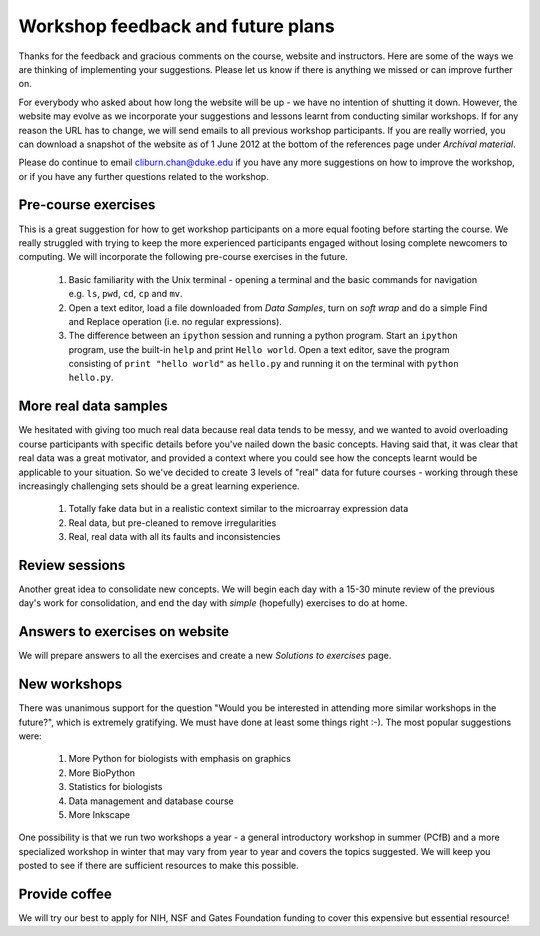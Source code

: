 .. _feedback:

Workshop feedback and future plans
============================================================

Thanks for the feedback and gracious comments on the course, website and instructors. Here are some of the ways we are thinking of implementing your suggestions. Please let us know if there is anything we missed or can improve further on.

For everybody who asked about how long the website will be up - we have no intention of shutting it down. However, the website may evolve as we incorporate your suggestions and lessons learnt from conducting similar workshops. If for any reason the URL has to change, we will send emails to all previous workshop participants. If you are really worried, you can download a snapshot of the website as of 1 June 2012 at the bottom of the references page under *Archival material*.

Please do continue to email cliburn.chan@duke.edu if you have any more suggestions on how to improve the workshop, or if you have any further questions related to the workshop.

Pre-course exercises
------------------------------------------------------------

This is a great suggestion for how to get workshop participants on a more equal footing before starting the course. We really struggled with trying to keep the more experienced participants engaged without losing complete newcomers to computing. We will incorporate the following pre-course exercises in the future.

  #. Basic familiarity with the Unix terminal - opening a terminal and the basic commands for navigation e.g. ``ls``, ``pwd``, ``cd``, ``cp`` and ``mv``.
  
  #. Open a text editor, load a file downloaded from *Data Samples*, turn on *soft wrap*  and do a simple Find and Replace operation (i.e. no regular expressions).
  
  #. The difference between an ``ipython`` session and running a python program. Start an ``ipython`` program, use the built-in ``help`` and print ``Hello world``. Open a text editor, save the program consisting of ``print "hello world"`` as ``hello.py`` and running it on the terminal with ``python hello.py``. 
  
More real data samples
------------------------------------------------------------

We hesitated with giving too much real data because real data tends to be messy, and we wanted to avoid overloading course participants with specific details before you've nailed down the basic concepts. Having said that, it was clear that real data was a great motivator, and provided a context where you could see how the concepts learnt would be applicable to your situation. So we've decided to create 3 levels of "real" data for future courses - working through these increasingly challenging sets should be a great learning experience.

  #. Totally fake data but in a realistic context similar to the microarray expression data
  
  #. Real data, but pre-cleaned to remove irregularities
  
  #. Real, real data with all its faults and inconsistencies

Review sessions
------------------------------------------------------------

Another great idea to consolidate new concepts. We will begin each day with a 15-30 minute review of the previous day's work for consolidation, and end the day with *simple* (hopefully) exercises to do at home.

Answers to exercises on website
------------------------------------------------------------

We will prepare answers to all the exercises and create a new *Solutions to exercises* page.

New workshops
------------------------------------------------------------

There was unanimous support for the question "Would you be interested in attending more similar workshops in the future?", which is extremely gratifying. We must have done at least some things right :-).  The most popular suggestions were:

  #. More Python for biologists with emphasis on graphics
  #. More BioPython
  #. Statistics for biologists
  #. Data management and database course
  #. More Inkscape
  
One possibility is that we run two workshops a year - a general introductory workshop in summer (PCfB) and a more specialized workshop in winter that may vary from year to year and covers the topics suggested. We will keep you posted to see if there are sufficient resources to make this possible.


Provide coffee
------------------------------------------------------------

We will try our best to apply for NIH, NSF and Gates Foundation funding to cover this expensive but essential resource!

